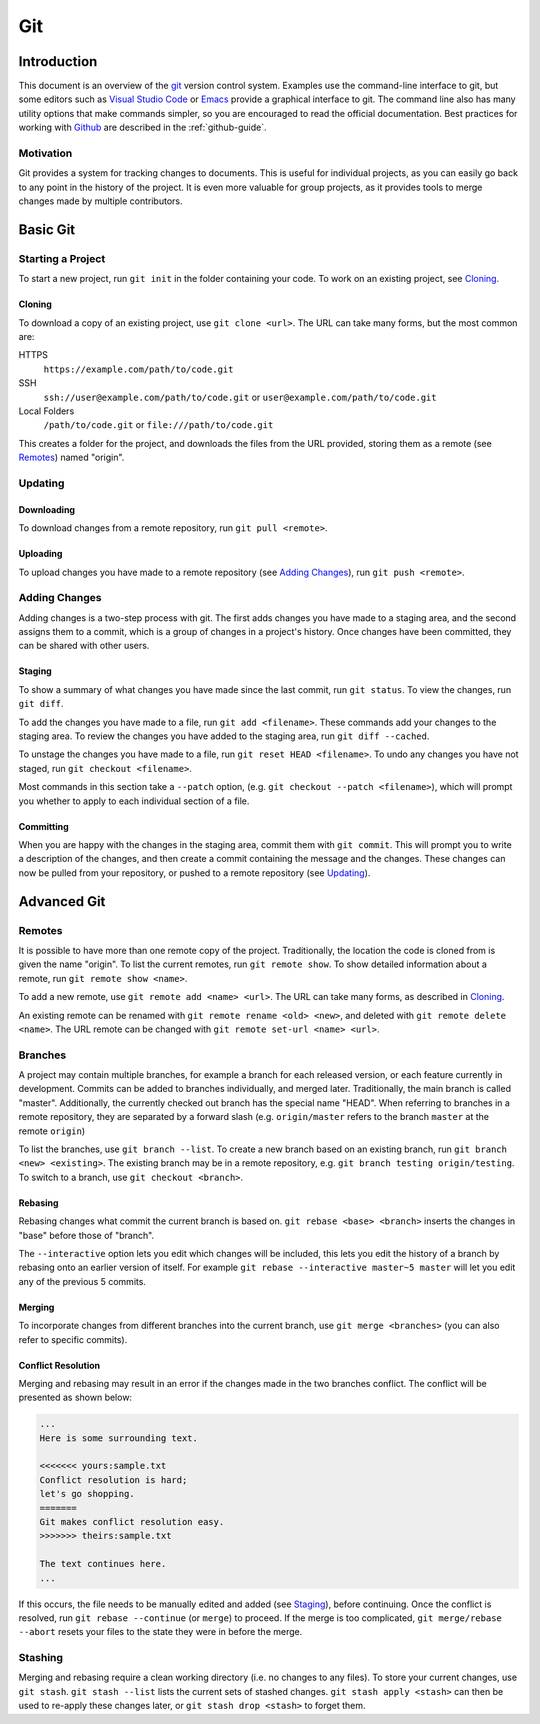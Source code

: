 .. _git-guide:

Git
===

Introduction
++++++++++++

This document is an overview of the git_ version control system. Examples use
the command-line interface to git, but some editors such as `Visual Studio
Code`_ or `Emacs`_ provide a graphical interface to git. The command line also
has many utility options that make commands simpler, so you are encouraged to
read the official documentation. Best practices for working with Github_ are
described in the :ref:`github-guide`.

Motivation
----------

Git provides a system for tracking changes to documents. This is useful for
individual projects, as you can easily go back to any point in the history of
the project. It is even more valuable for group projects, as it provides tools
to merge changes made by multiple contributors.

Basic Git
+++++++++

Starting a Project
------------------

To start a new project, run ``git init`` in the folder containing your code. To
work on an existing project, see `Cloning`_.

Cloning
~~~~~~~

To download a copy of an existing project, use ``git clone <url>``. The URL can
take many forms, but the most common are:

HTTPS
  ``https://example.com/path/to/code.git``
SSH
  ``ssh://user@example.com/path/to/code.git`` or
  ``user@example.com/path/to/code.git``
Local Folders
  ``/path/to/code.git`` or ``file:///path/to/code.git``

This creates a folder for the project, and downloads the files from the URL
provided, storing them as a remote (see `Remotes`_) named "origin".

Updating
--------

Downloading
~~~~~~~~~~~

To download changes from a remote repository, run ``git pull <remote>``.

Uploading
~~~~~~~~~

To upload changes you have made to a remote repository (see `Adding Changes`_),
run ``git push <remote>``.

Adding Changes
--------------

Adding changes is a two-step process with git. The first adds changes you have
made to a staging area, and the second assigns them to a commit, which is a
group of changes in a project's history. Once changes have been committed, they
can be shared with other users.

Staging
~~~~~~~

To show a summary of what changes you have made since the last commit, run ``git
status``. To view the changes, run ``git diff``.

To add the changes you have made to a file, run ``git add <filename>``. These
commands add your changes to the staging area. To review the changes you have
added to the staging area, run ``git diff --cached``.

To unstage the changes you have made to a file, run ``git reset HEAD
<filename>``. To undo any changes you have not staged, run ``git checkout
<filename>``.

Most commands in this section take a ``--patch`` option, (e.g. ``git
checkout --patch <filename>``), which will prompt you whether to apply to each
individual section of a file.

Committing
~~~~~~~~~~

When you are happy with the changes in the staging area, commit them with ``git
commit``. This will prompt you to write a description of the changes, and then
create a commit containing the message and the changes. These changes can now be
pulled from your repository, or pushed to a remote repository (see `Updating`_).

Advanced Git
++++++++++++

Remotes
-------

It is possible to have more than one remote copy of the project. Traditionally,
the location the code is cloned from is given the name "origin". To list the
current remotes, run ``git remote show``. To show detailed information about a
remote, run ``git remote show <name>``.

To add a new remote, use ``git remote add <name> <url>``. The URL can take many
forms, as described in `Cloning`_.

An existing remote can be renamed with ``git remote rename <old> <new>``, and
deleted with ``git remote delete <name>``. The URL remote can be changed with
``git remote set-url <name> <url>``.

Branches
--------

A project may contain multiple branches, for example a branch for each released
version, or each feature currently in development. Commits can be added to
branches individually, and merged later. Traditionally, the main branch is
called "master". Additionally, the currently checked out branch has the special
name "HEAD". When referring to branches in a remote repository, they are
separated by a forward slash (e.g. ``origin/master`` refers to the branch
``master`` at the remote ``origin``)

To list the branches, use ``git branch --list``. To create a new branch based on
an existing branch, run ``git branch <new> <existing>``. The existing branch may
be in a remote repository, e.g. ``git branch testing origin/testing``. To switch
to a branch, use ``git checkout <branch>``.

Rebasing
~~~~~~~~

Rebasing changes what commit the current branch is based on. ``git rebase <base>
<branch>`` inserts the changes in "base" before those of "branch".

The ``--interactive`` option lets you edit which changes will be included, this
lets you edit the history of a branch by rebasing onto an earlier version of
itself. For example ``git rebase --interactive master~5 master`` will let you
edit any of the previous 5 commits.

Merging
~~~~~~~

To incorporate changes from different branches into the current branch, use
``git merge <branches>`` (you can also refer to specific commits).

Conflict Resolution
~~~~~~~~~~~~~~~~~~~

Merging and rebasing may result in an error if the changes made in the two
branches conflict. The conflict will be presented as shown below:

.. code-block:: none

  ...
  Here is some surrounding text.

  <<<<<<< yours:sample.txt
  Conflict resolution is hard;
  let's go shopping.
  =======
  Git makes conflict resolution easy.
  >>>>>>> theirs:sample.txt

  The text continues here.
  ...

If this occurs, the file needs to be manually edited and added (see `Staging`_),
before continuing. Once the conflict is resolved, run ``git rebase --continue``
(or ``merge``) to proceed. If the merge is too complicated, ``git merge/rebase
--abort`` resets your files to the state they were in before the merge.

Stashing
--------

Merging and rebasing require a clean working directory (i.e. no changes to any
files). To store your current changes, use ``git stash``. ``git stash --list``
lists the current sets of stashed changes. ``git stash apply <stash>`` can then
be used to re-apply these changes later, or ``git stash drop <stash>`` to forget
them.

.. _git: https://git-scm.com/
.. _Github: https://github.com
.. _Visual Studio Code: https://code.visualstudio.com/
.. _Emacs: https://www.gnu.org/software/emacs/
